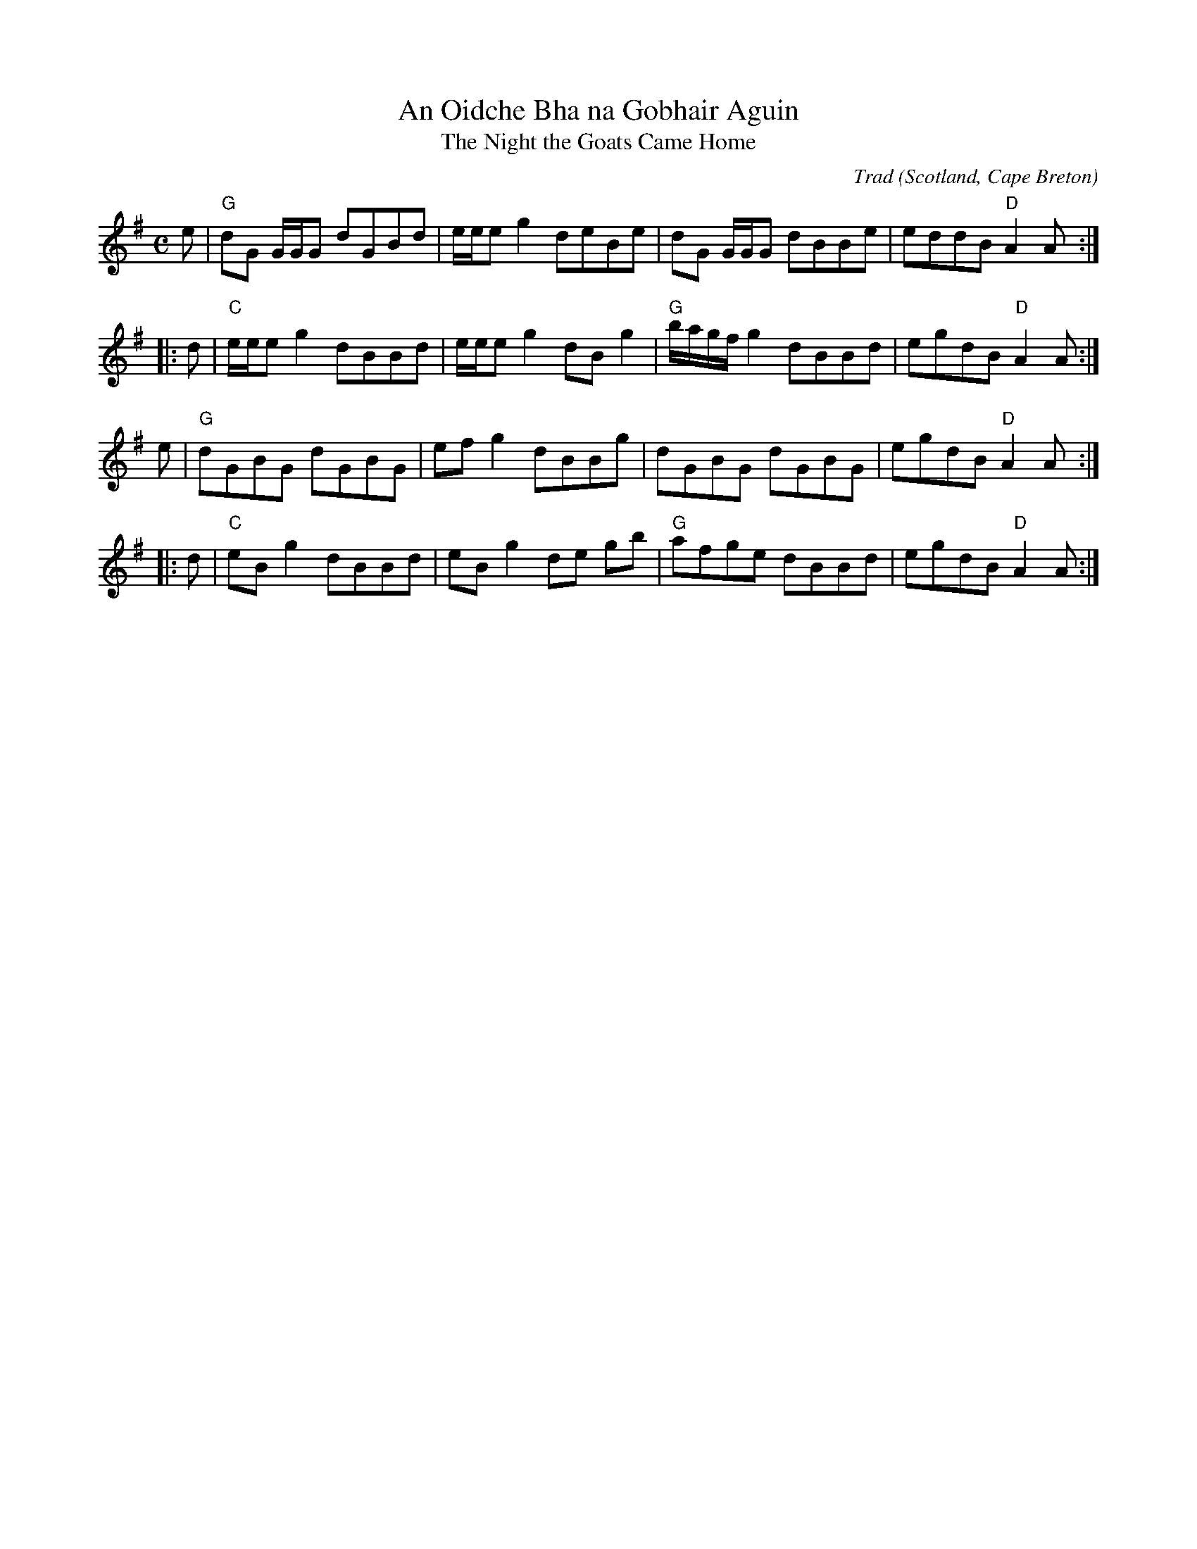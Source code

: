 X: 1
T: An Oidche Bha na Gobhair Aguin
T: The Night the Goats Came Home
C: Trad
O: Scotland, Cape Breton
M: C 
L: 1/8
R: Reel
K: G
e|"G"dG G/G/G dGBd|e/e/e g2 deBe|dG G/G/G dBBe|eddB "D"A2A:|
|:d|"C"e/e/e g2 dBBd|e/e/e g2 dB g2|"G"b/a/g/f/ g2 dBBd|egdB "D"A2A:|
e|"G"dGBG dGBG|ef g2 dBBg|dGBG dGBG|egdB "D"A2A:|
|:d|"C"eB g2 dBBd|eB g2 de gb|"G"afge dBBd|egdB "D"A2A:|]